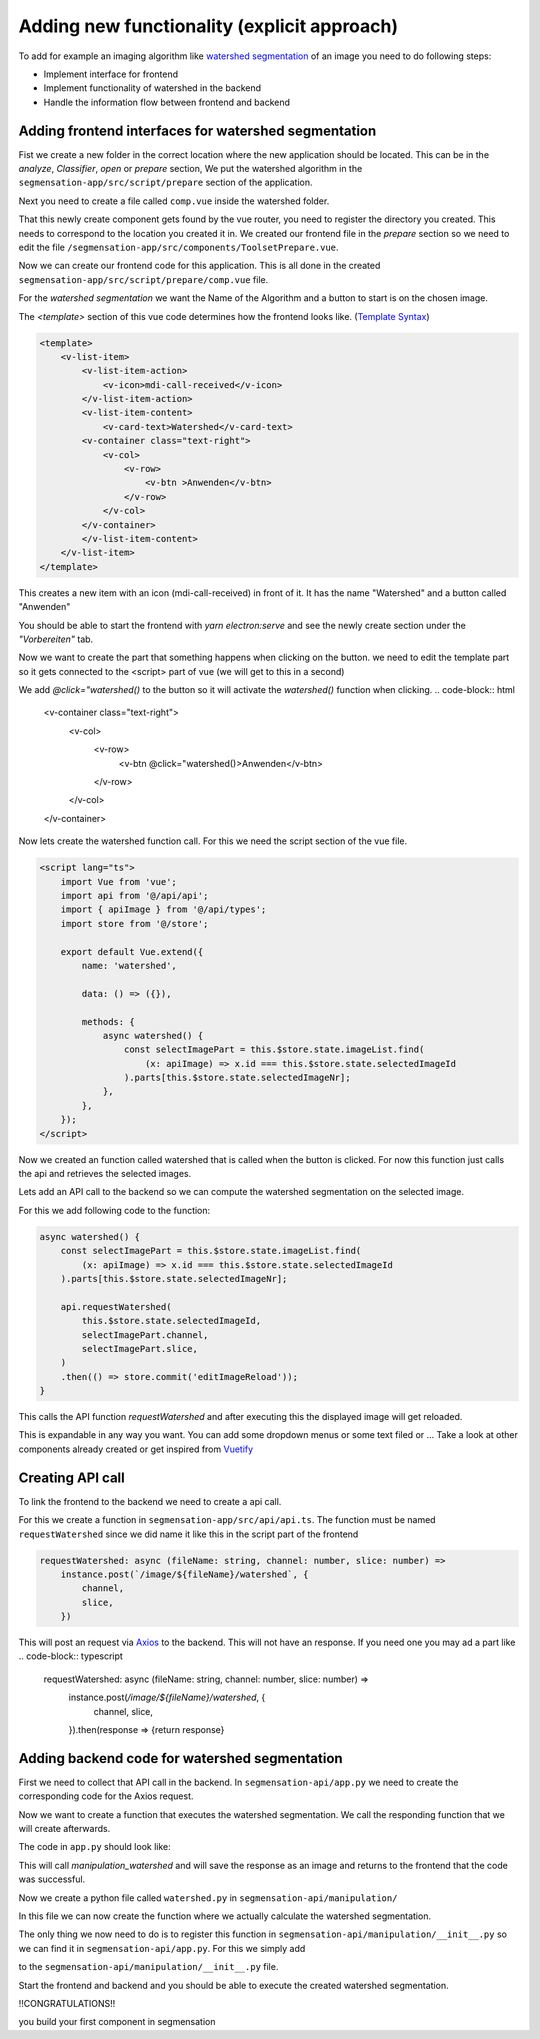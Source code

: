Adding new functionality (explicit approach)
========================

To add for example an imaging algorithm like `watershed segmentation <https://docs.opencv.org/4.x/d3/db4/tutorial_py_watershed.html>`_
of an image you need to do following steps:

- Implement interface for frontend
- Implement functionality of watershed in the backend
- Handle the information flow between frontend and backend


Adding frontend interfaces for watershed segmentation
--------------------------

Fist we create a new folder in the correct location where the new application should be located.
This can be in the *analyze*, *Classifier*, *open* or *prepare* section, 
We put the watershed algorithm in the ``segmensation-app/src/script/prepare`` section of the application.


.. image:: https://github.com/Segmensation/segmensation-rtd/blob/0975eb53a171267eaca8620c295930e50eb031dc/docs/source/img/watershed/create_folder.png?raw=true

    :alt: create frontend folder for watershed

Next you need to create a file called ``comp.vue`` inside the watershed folder. 

.. image:: https://github.com/Segmensation/segmensation-rtd/blob/d3ae55f592593e2fa868a0b3a050fd943f7c9e3b/docs/source/img/watershed/create_comp_file.png?raw=true
    :alt: create comp.vue file for frontend of watershed


That this newly create component gets found by the vue router, you need to register the directory you created. This needs to correspond to the location you created it in.
We created our frontend file in the *prepare* section so we need to edit the file ``/segmensation-app/src/components/ToolsetPrepare.vue``. 

.. image::https://github.com/Segmensation/segmensation-rtd/blob/d3ae55f592593e2fa868a0b3a050fd943f7c9e3b/docs/source/img/watershed/register_toolset.png?raw=true
    :alt: register file in ToolsetPrepare

Now we can create our frontend code for this application. This is all done in the created ``segmensation-app/src/script/prepare/comp.vue`` file.

For the *watershed segmentation* we want the Name of the Algorithm and a button to start is on the chosen image.

The *<template>* section of this vue code determines how the frontend looks like. (`Template Syntax <https://vuejs.org/guide/essentials/template-syntax.html>`_)

.. code-block:: html

    <template>
        <v-list-item>
            <v-list-item-action>
                <v-icon>mdi-call-received</v-icon>
            </v-list-item-action>
            <v-list-item-content>
                <v-card-text>Watershed</v-card-text>
            <v-container class="text-right">
                <v-col>
                    <v-row>
                        <v-btn >Anwenden</v-btn>
                    </v-row>
                </v-col>
            </v-container>
            </v-list-item-content>
        </v-list-item>
    </template>

This creates a new item with an icon (mdi-call-received) in front of it. It has the name "Watershed" and a button called "Anwenden"

You should be able to start the frontend with `yarn electron:serve` and see the newly create section under the *"Vorbereiten"* tab.

.. image:: https://github.com/Segmensation/segmensation-rtd/blob/d3ae55f592593e2fa868a0b3a050fd943f7c9e3b/docs/source/img/watershed/watershed_app1.png?raw=true
    :alt: watershed_app1

Now we want to create the part that something happens when clicking on the button. we need to edit the template part so it gets connected to the <script> part of vue
(we will get to this in a second)

We add *@click="watershed()* to the button so it will activate the *watershed()* function when clicking. 
.. code-block:: html
    <v-container class="text-right">
        <v-col>
            <v-row>
                <v-btn @click="watershed()>Anwenden</v-btn>
            </v-row>
        </v-col>
    </v-container>


Now lets create the watershed function call.
For this we need the script section of the vue file.

.. code-block:: typescript

    <script lang="ts">
        import Vue from 'vue';
        import api from '@/api/api';
        import { apiImage } from '@/api/types';
        import store from '@/store';

        export default Vue.extend({
            name: 'watershed',

            data: () => ({}),

            methods: {
                async watershed() {
                    const selectImagePart = this.$store.state.imageList.find(
                        (x: apiImage) => x.id === this.$store.state.selectedImageId
                    ).parts[this.$store.state.selectedImageNr];
                },
            },
        });
    </script>

Now we created an function called watershed that is called when the button is clicked.
For now this function just calls the api and retrieves the selected images. 

Lets add an API call to the backend so we can compute the watershed segmentation on the selected image.

For this we add following code to the function:

.. code-block:: typescript

    async watershed() {
        const selectImagePart = this.$store.state.imageList.find(
            (x: apiImage) => x.id === this.$store.state.selectedImageId
        ).parts[this.$store.state.selectedImageNr];
        
        api.requestWatershed(
            this.$store.state.selectedImageId,
            selectImagePart.channel,
            selectImagePart.slice,
        )
        .then(() => store.commit('editImageReload'));
    }

This calls the API function *requestWatershed* and after executing this the displayed image will get reloaded. 


This is expandable in any way you want. You can add some dropdown menus or some text filed or ...
Take a look at other components already created or get inspired from `Vuetify <https://v2.vuetifyjs.com/en/>`_



Creating API call
--------------------------

To link the frontend to the backend we need to create a api call. 

For this we create a function in ``segmensation-app/src/api/api.ts``.
The function must be named ``requestWatershed`` since we did name it like this in the script part of the frontend

.. code-block:: typescript

    requestWatershed: async (fileName: string, channel: number, slice: number) =>
        instance.post(`/image/${fileName}/watershed`, {
            channel,
            slice,
        })

This will post an request via `Axios <https://axios-http.com/>`_ to the backend. 
This will not have an response. If you need one you may ad a part like 
.. code-block:: typescript

    requestWatershed: async (fileName: string, channel: number, slice: number) =>
        instance.post(`/image/${fileName}/watershed`, {
            channel,
            slice,
        }).then(response => {return response}  




Adding backend code for watershed segmentation
--------------------------

First we need to collect that API call in the backend. 
In ``segmensation-api/app.py`` we need to create the corresponding code for the Axios request. 

.. code-block:: typescript
    @app.post('/image/<key>/watershed')

Now we want to create a function that executes the watershed segmentation. 
We call the responding function that we will create afterwards. 

The code in ``app.py`` should look like:

.. code-block:: typescript
    @app.post('/image/<key>/watershed')
    def manipulation_watershed(key):
        file, channel, slice_nr = load_request_image(key)
        result = manipulation.watershed(file.load_image_file(channel, slice_nr))
        file.save_image_file(channel, slice_nr, result)

        return Response(status=200)

This will call *manipulation_watershed* and will save the response as an image and returns to the frontend that the code was successful.

Now we create a python file called ``watershed.py`` in ``segmensation-api/manipulation/``

In this file we can now create the function where we actually calculate the watershed segmentation. 

.. code-block:: python 
    import cv2 as cv
    import numpy as np


    def watershed(image: np.ndarray):
        """
        Calculates the watershed segmentation of the corresponding image
        :param image: image file to process as 2-dimensional numpy array
        :return: processed image array
        """

        # image to grayscale
        if len(image.shape) == 3:
            image_gray = cv.cvtColor(image,cv.COLOR_BGR2GRAY)

        # Thesholding of image
        ret, bin_img = cv.threshold(image_gray,0,255,cv.THRESH_BINARY_INV+cv.THRESH_OTSU)

        # Noise removal
        kernel = cv.getStructuringElement(cv.MORPH_RECT, (3, 3)) 
        bin_img = cv.morphologyEx(bin_img,  
                                cv.MORPH_OPEN, 
                                kernel, 
                                iterations=2) 
        
        # sure background area 
        sure_bg = cv.dilate(bin_img, kernel, iterations=3) 
        
        # distance transform
        dist = cv.distanceTransform(bin_img, cv.DIST_L2, 5) 
        
        # foreground area
        ret, sure_fg = cv.threshold(dist, 0.5 * dist.max(), 255, cv.THRESH_BINARY) 
        sure_fg = sure_fg.astype(np.uint8)
        sure_bg = sure_bg.astype(np.uint8)
        #unknown area
        unknown = cv.subtract(sure_bg, sure_fg) 

        # sure foreground
        ret, markers = cv.connectedComponents(sure_fg) 

        # Add one to all labels so that background is not 0, but 1 
        markers += 1
        # mark the region of unknown with zero 
        markers[unknown == 255] = 0

        # apply watershed Algorithm 
        markers = cv.watershed(image, markers) 
        
        labels = np.unique(markers) 
        unique_sections = [] 

        for label in labels[2:]:  
            # Create a binary image in which only the area of the label is in the foreground  
            #and the rest of the image is in the background    
            target = np.where(markers == label, 255, 0).astype(np.uint8) 
            
            # Perform contour extraction on the created binary image 
            contours, hierarchy = cv.findContours( 
                target, cv.RETR_EXTERNAL, cv.CHAIN_APPROX_SIMPLE 
            ) 
            unique_sections.append(contours[0]) 
        
        # Draw the outline 
        watershed_img = cv.drawContours(image, unique_sections, -1, color=(255, 0, 0), thickness=2) 


        return watershed_img
    

The only thing we now need to do is to register this function in ``segmensation-api/manipulation/__init__.py`` so we can find it in ``segmensation-api/app.py``.
For this we simply add 

.. code-block:: python 
    from .watershed import watershed

to the ``segmensation-api/manipulation/__init__.py`` file.


Start the frontend and backend and you should be able to execute the created watershed segmentation. 


.. image:: https://github.com/Segmensation/segmensation-rtd/blob/d3ae55f592593e2fa868a0b3a050fd943f7c9e3b/docs/source/img/watershed/watershed_app2.png?raw=true
    :alt: watershed_app2



!!CONGRATULATIONS!!

you build your first component in segmensation